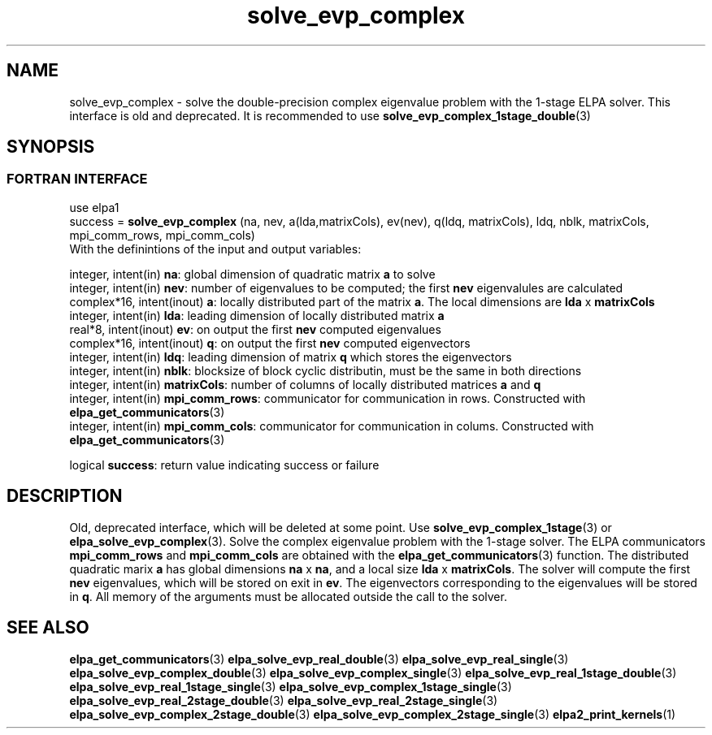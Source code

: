 .TH "solve_evp_complex" 3 "Thu Mar 17 2016" "ELPA" \" -*- nroff -*-
.ad l
.nh
.SH NAME
solve_evp_complex \- solve the double-precision complex eigenvalue problem with the 1-stage ELPA solver.
This interface is old and deprecated. It is recommended to use \fBsolve_evp_complex_1stage_double\fP(3)
.br

.SH SYNOPSIS
.br
.SS FORTRAN INTERFACE
use elpa1
.br
.br
.RI  "success = \fBsolve_evp_complex\fP (na, nev, a(lda,matrixCols), ev(nev), q(ldq, matrixCols), ldq, nblk, matrixCols, mpi_comm_rows, mpi_comm_cols)"
.br
.RI " "
.br
.RI "With the definintions of the input and output variables:"

.br
.RI "integer,     intent(in)    \fBna\fP:            global dimension of quadratic matrix \fBa\fP to solve"
.br
.RI "integer,     intent(in)    \fBnev\fP:           number of eigenvalues to be computed; the first \fBnev\fP eigenvalules are calculated"
.br
.RI "complex*16,  intent(inout) \fBa\fP:             locally distributed part of the matrix \fBa\fP. The local dimensions are \fBlda\fP x \fBmatrixCols\fP"
.br
.RI "integer,     intent(in)    \fBlda\fP:           leading dimension of locally distributed matrix \fBa\fP"
.br
.RI "real*8,      intent(inout) \fBev\fP:            on output the first \fBnev\fP computed eigenvalues"
.br
.RI "complex*16,  intent(inout) \fBq\fP:             on output the first \fBnev\fP computed eigenvectors"
.br
.RI "integer,     intent(in)    \fBldq\fP:           leading dimension of matrix \fBq\fP which stores the eigenvectors"
.br
.RI "integer,     intent(in)    \fBnblk\fP:          blocksize of block cyclic distributin, must be the same in both directions"
.br
.RI "integer,     intent(in)    \fBmatrixCols\fP:    number of columns of locally distributed matrices \fBa\fP and \fBq\fP"
.br
.RI "integer,     intent(in)    \fBmpi_comm_rows\fP: communicator for communication in rows. Constructed with \fBelpa_get_communicators\fP(3)"
.br
.RI "integer, intent(in)        \fBmpi_comm_cols\fP: communicator for communication in colums. Constructed with \fBelpa_get_communicators\fP(3)"
.br

.RI "logical                    \fBsuccess\fP:       return value indicating success or failure"
.br
.SH DESCRIPTION
Old, deprecated interface, which will be deleted at some point. Use \fBsolve_evp_complex_1stage\fP(3) or \fBelpa_solve_evp_complex\fP(3).
Solve the complex eigenvalue problem with the 1-stage solver. The ELPA communicators \fBmpi_comm_rows\fP and \fBmpi_comm_cols\fP are obtained with the \fBelpa_get_communicators\fP(3) function. The distributed quadratic marix \fBa\fP has global dimensions \fBna\fP x \fBna\fP, and a local size \fBlda\fP x \fBmatrixCols\fP. The solver will compute the first \fBnev\fP eigenvalues, which will be stored on exit in \fBev\fP. The eigenvectors corresponding to the eigenvalues will be stored in \fBq\fP. All memory of the arguments must be allocated outside the call to the solver.
.br
.SH "SEE ALSO"
\fBelpa_get_communicators\fP(3) \fBelpa_solve_evp_real_double\fP(3) \fBelpa_solve_evp_real_single\fP(3) \fBelpa_solve_evp_complex_double\fP(3) \fBelpa_solve_evp_complex_single\fP(3) \fBelpa_solve_evp_real_1stage_double\fP(3) \fBelpa_solve_evp_real_1stage_single\fP(3) \fBelpa_solve_evp_complex_1stage_single\fP(3) \fBelpa_solve_evp_real_2stage_double\fP(3) \fBelpa_solve_evp_real_2stage_single\fP(3) \fBelpa_solve_evp_complex_2stage_double\fP(3) \fBelpa_solve_evp_complex_2stage_single\fP(3) \fBelpa2_print_kernels\fP(1)
